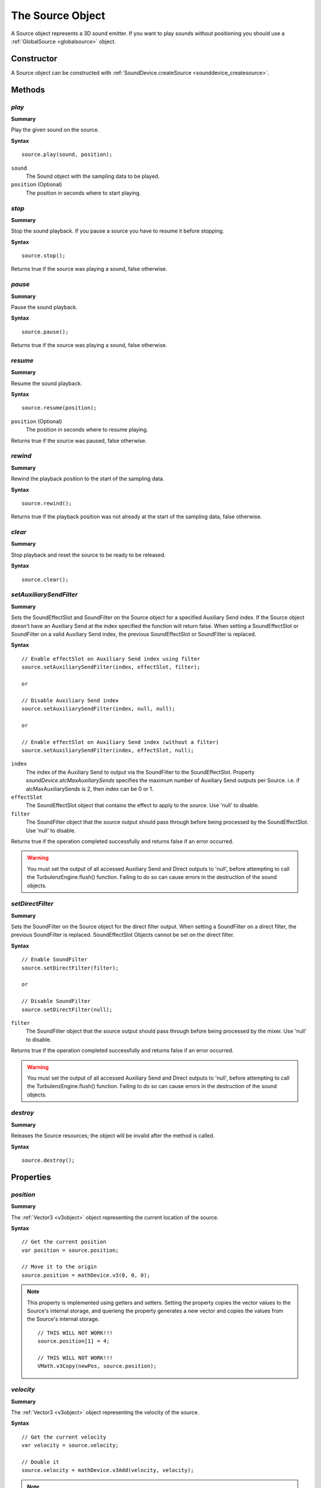 .. index::
    single: Source

.. highlight:: javascript

.. _source:

-----------------
The Source Object
-----------------

A Source object represents a 3D sound emitter.
If you want to play sounds without positioning you should use a :ref:`GlobalSource <globalsource>` object.

Constructor
===========

A Source object can be constructed with :ref:`SoundDevice.createSource <sounddevice_createsource>`.

Methods
=======

.. index::
    pair: Source; play

`play`
------

**Summary**

Play the given sound on the source.

**Syntax** ::

    source.play(sound, position);

``sound``
    The Sound object with the sampling data to be played.

``position`` (Optional)
    The position in seconds where to start playing.


.. index::
    pair: Source; stop

`stop`
------

**Summary**

Stop the sound playback.
If you pause a source you have to resume it before stopping.

**Syntax** ::

    source.stop();

Returns true if the source was playing a sound, false otherwise.


.. index::
    pair: Source; pause

`pause`
-------

**Summary**

Pause the sound playback.

**Syntax** ::

    source.pause();

Returns true if the source was playing a sound, false otherwise.


.. index::
    pair: Source; resume

`resume`
--------

**Summary**

Resume the sound playback.

**Syntax** ::

    source.resume(position);

``position`` (Optional)
    The position in seconds where to resume playing.

Returns true if the source was paused, false otherwise.

.. index::
    pair: Source; rewind

`rewind`
--------

**Summary**

Rewind the playback position to the start of the sampling data.

**Syntax** ::

    source.rewind();

Returns true if the playback position was not already at the start of the sampling data, false otherwise.


.. index::
    pair: Source; clear

`clear`
-------

**Summary**

Stop playback and reset the source to be ready to be released.

**Syntax** ::

    source.clear();

.. index::
    pair: Source; setAuxiliarySendFilter

.. _setAuxiliarySendFilter:

`setAuxiliarySendFilter`
------------------------

**Summary**

Sets the SoundEffectSlot and SoundFilter on the Source object for a specified Auxiliary Send index.
If the Source object doesn't have an Auxiliary Send at the index specified the function will return false.
When setting a SoundEffectSlot or SoundFilter on a valid Auxiliary Send index, the previous SoundEffectSlot or SoundFilter is replaced.

**Syntax** ::

    // Enable effectSlot on Auxiliary Send index using filter
    source.setAuxiliarySendFilter(index, effectSlot, filter);

    or

    // Disable Auxiliary Send index
    source.setAuxiliarySendFilter(index, null, null);

    or

    // Enable effectSlot on Auxiliary Send index (without a filter)
    source.setAuxiliarySendFilter(index, effectSlot, null);

``index``
    The index of the Auxiliary Send to output via the SoundFilter to the SoundEffectSlot.
    Property *soundDevice.alcMaxAuxiliarySends* specifies the maximum number of Auxiliary Send outputs per Source.
    i.e. if alcMaxAuxiliarySends is 2, then index can be 0 or 1.

``effectSlot``
    The SoundEffectSlot object that contains the effect to apply to the source.
    Use 'null' to disable.

``filter``
    The SoundFilter object that the source output should pass through before being processed by the SoundEffectSlot.
    Use 'null' to disable.

Returns true if the operation completed successfully and returns false if an error occurred.

.. WARNING::

    You must set the output of all accessed Auxiliary Send and Direct outputs to 'null', before attempting to call the TurbulenzEngine.flush() function.
    Failing to do so can cause errors in the destruction of the sound objects.

.. index::
    pair: Source; setDirectFilter

.. _setDirectFilter:

`setDirectFilter`
-----------------

**Summary**

Sets the SoundFilter on the Source object for the direct filter output.
When setting a SoundFilter on a direct filter, the previous SoundFilter is replaced.
SoundEffectSlot Objects cannot be set on the direct filter.

**Syntax** ::

    // Enable SoundFilter
    source.setDirectFilter(filter);

    or

    // Disable SoundFilter
    source.setDirectFilter(null);

``filter``
    The SoundFilter object that the source output should pass through before being processed by the mixer.
    Use 'null' to disable.

Returns true if the operation completed successfully and returns false if an error occurred.

.. WARNING::

    You must set the output of all accessed Auxiliary Send and Direct outputs to 'null', before attempting to call the TurbulenzEngine.flush() function.
    Failing to do so can cause errors in the destruction of the sound objects.


.. index::
    pair: Source; destroy

`destroy`
---------

**Summary**

Releases the Source resources; the object will be invalid after the method is called.

**Syntax** ::

    source.destroy();


Properties
==========

.. index::
    pair: Source; position

`position`
----------

**Summary**

The :ref:`Vector3 <v3object>` object representing the current location of the source.

**Syntax** ::

    // Get the current position
    var position = source.position;

    // Move it to the origin
    source.position = mathDevice.v3(0, 0, 0);

.. note::

    This property is implemented using getters and setters. Setting the property copies the vector values
    to the Source's internal storage, and querieng the property generates a new vector and copies the values
    from the Source's internal storage. ::

        // THIS WILL NOT WORK!!!
        source.position[1] = 4;

        // THIS WILL NOT WORK!!!
        VMath.v3Copy(newPos, source.position);


.. index::
    pair: Source; velocity

`velocity`
----------

**Summary**

The :ref:`Vector3 <v3object>` object representing the velocity of the source.

**Syntax** ::

    // Get the current velocity
    var velocity = source.velocity;

    // Double it
    source.velocity = mathDevice.v3Add(velocity, velocity);

.. note::

    This property is implemented using getters and setters. Setting the property copies the vector values
    to the Source's internal storage, and querieng the property generates a new vector and copies the values
    from the Source's internal storage. ::

        // THIS WILL NOT WORK!!!
        source.velocity[1] = 4;

        // THIS WILL NOT WORK!!!
        VMath.v3Copy(newPos, source.velocity);


.. index::
    pair: Source; direction

`direction`
-----------

**Summary**

The :ref:`Vector3 <v3object>` object representing the direction the source is emitting the sound to.

**Syntax** ::

    // Get the current direction
    var direction = source.direction;

    // Change it
    source.direction = mathDevice.v3Build(0, 1, 0);

.. note::

    This property is implemented using getters and setters. Setting the property copies the vector values
    to the Source's internal storage, and querieng the property generates a new vector and copies the values
    from the Source's internal storage. ::

        // THIS WILL NOT WORK!!!
        source.direction[1] = 4;

        // THIS WILL NOT WORK!!!
        VMath.v3Copy(newPos, source.direction);



.. index::
    pair: Source; gain

`gain`
------

**Summary**

The scalar gain (volume amplification) applied to the sound.

**Syntax** ::

    // Get the current gain
    var gain = source.gain;

    // Half the volume
    source.gain = 0.5;


.. index::
    pair: Source; minDistance

`minDistance`
-------------

**Summary**

The minimum distance to the listener from which the linear volume attenuation will start to take effect.

**Syntax** ::

    // Get the current value
    var minDistance = source.minDistance;

    // Double it
    source.minDistance = (2.0 * minDistance);


.. index::
    pair: Source; maxDistance

`maxDistance`
-------------

**Summary**

The maximum distance to the listener after which the linear attenuation will set the volume to zero.

**Syntax** ::

    // Get the current value
    var maxDistance = source.maxDistance;

    // Double it
    source.maxDistance = (2.0 * maxDistance);


.. index::
    pair: Source; rollOff

`rollOff`
---------

**Summary**

The amount that the sound will drop off as by the inverse square law of the distance to the listener.

**Syntax** ::

    // Get the current value
    var rollOff = source.rollOff;

    // Double it
    source.rollOff = (2.0 * rollOff);


.. index::
    pair: Source; relative

`relative`
----------

**Summary**

True if the properties `position`, `velocity` and `direction` are expressed as relative to the listener,
false if they are absolute values.

**Syntax** ::

    // Get the current value
    var relative = source.relative;

    // Set to relative
    source.relative = true;


.. index::
    pair: Source; looping

`looping`
---------

**Summary**

True if the sound should start playing again from the start when reaching the end of the sampling data,
false if the sound should stop when reaching the end.

**Syntax** ::

    // Get the current value
    var looping = source.looping;

    // Set to loop
    source.looping = true;


.. index::
    pair: Source; pitch

`pitch`
-------

**Summary**

The pitch to be applied to the sound when mixing.

**Syntax** ::

    // Get the current value
    var pitch = source.pitch;

    // Change it
    source.pitch = 2.0;


.. index::
    pair: Source; playing

`playing`
---------

**Summary**

True if the source is playing the sound right now, false otherwise.

**Syntax** ::

    if (source.playing)
    {
    }

.. note:: Read Only


.. index::
    pair: Source; paused

`paused`
--------

**Summary**

True if the source has been paused, false otherwise.

**Syntax** ::

    if (source.paused)
    {
    }

.. note:: Read Only


.. index::
    pair: Source; tell

`tell`
------

**Summary**

The current playback position in seconds, zero if playback has not started.

**Syntax** ::

    var currentPlaybackPosition = source.tell;

.. note:: Read Only
